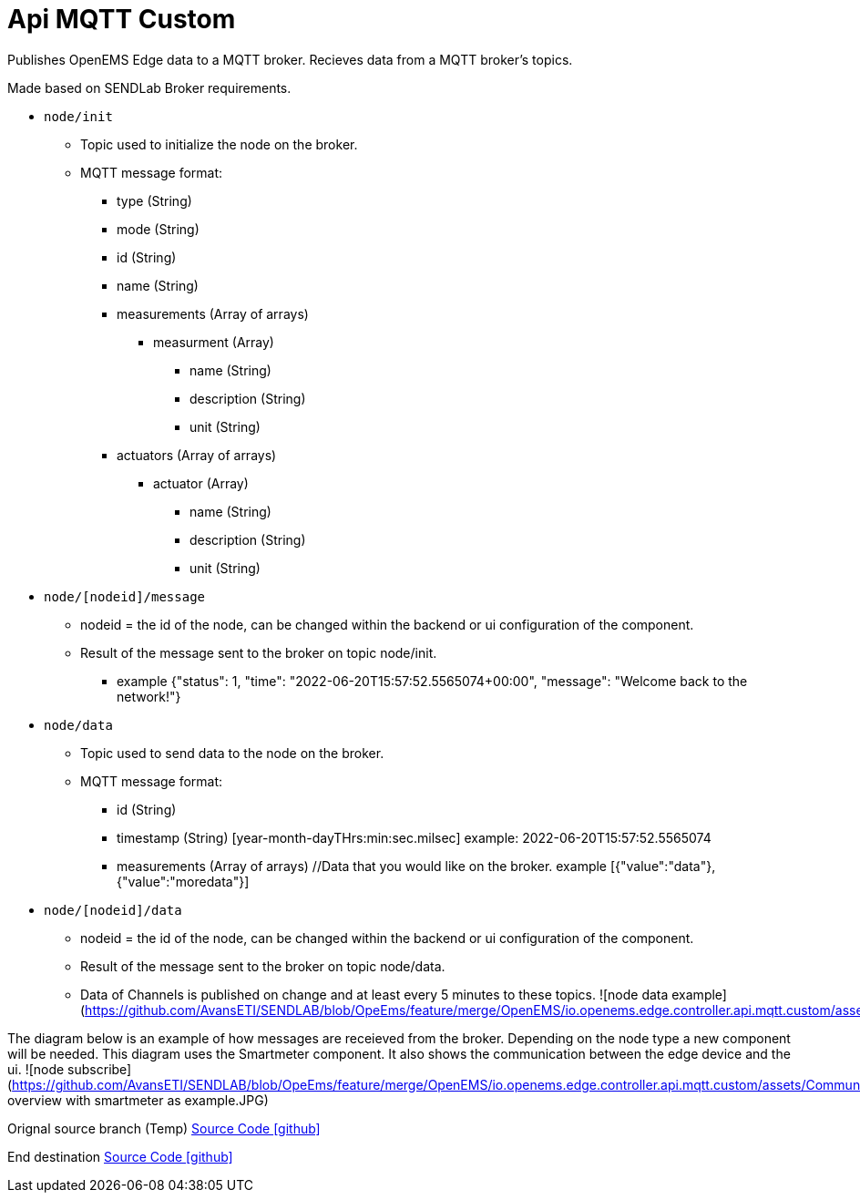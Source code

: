 = Api MQTT Custom

Publishes OpenEMS Edge data to a MQTT broker.
Recieves data from a MQTT broker's topics.

Made based on SENDLab Broker requirements.

* `node/init`
** Topic used to initialize the node on the broker.
** MQTT message format:
*** type (String)
*** mode (String)
*** id (String)
*** name (String)
*** measurements (Array of arrays)
**** measurment (Array)
***** name (String)
***** description (String)
***** unit (String)
*** actuators (Array of arrays)
**** actuator (Array)
***** name (String)
***** description (String)
***** unit (String)

* `node/[nodeid]/message`
** nodeid = the id of the node, can be changed within the backend or ui configuration of the component.
** Result of the message sent to the broker on topic node/init.
*** example {"status": 1, "time": "2022-06-20T15:57:52.5565074+00:00", "message": "Welcome back to the network!"}

* `node/data`
** Topic used to send data to the node on the broker.
** MQTT message format:
*** id (String)
*** timestamp (String) [year-month-dayTHrs:min:sec.milsec] example: 2022-06-20T15:57:52.5565074 
*** measurements (Array of arrays) //Data that you would like on the broker. example [{"value":"data"},{"value":"moredata"}]

* `node/[nodeid]/data`
** nodeid = the id of the node, can be changed within the backend or ui configuration of the component.
** Result of the message sent to the broker on topic node/data.
** Data of Channels is published on change and at least every 5 minutes to these topics.
![node data example](https://github.com/AvansETI/SENDLAB/blob/OpeEms/feature/merge/OpenEMS/io.openems.edge.controller.api.mqtt.custom/assets/mqtt.JPG)


The diagram below is an example of how messages are receieved from the broker. Depending on the node type a new component will be needed.
This diagram uses the Smartmeter component. It also shows the communication between the edge device and the ui.
 ![node subscribe](https://github.com/AvansETI/SENDLAB/blob/OpeEms/feature/merge/OpenEMS/io.openems.edge.controller.api.mqtt.custom/assets/Communication overview with smartmeter as example.JPG)


Orignal source branch (Temp)
https://github.com/AvansETI/SENDLAB/tree/OpeEms/feature/merge/OpenEMS/io.openems.edge.controller.api.mqtt.custom[Source Code icon:github[]]

End destination
https://github.com/AvansETI/SENDLAB/tree/Development/OpenEMS/io.openems.edge.controller.api.mqtt.custom[Source Code icon:github[]]